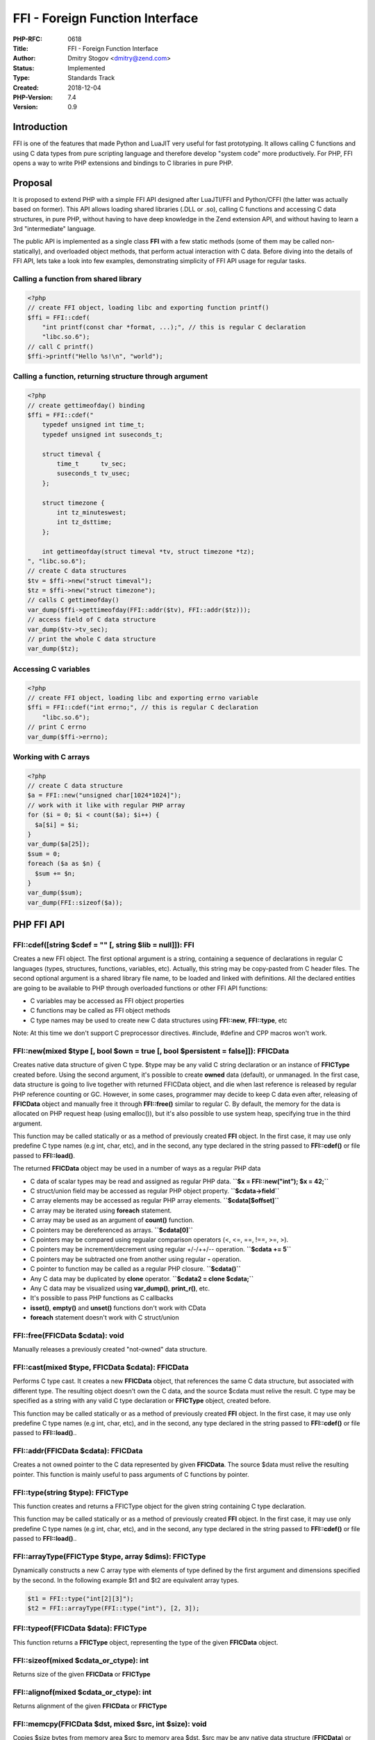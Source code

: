 FFI - Foreign Function Interface
================================

:PHP-RFC: 0618
:Title: FFI - Foreign Function Interface
:Author: Dmitry Stogov <dmitry@zend.com>
:Status: Implemented
:Type: Standards Track
:Created: 2018-12-04
:PHP-Version: 7.4
:Version: 0.9

Introduction
------------

FFI is one of the features that made Python and LuaJIT very useful for
fast prototyping. It allows calling C functions and using C data types
from pure scripting language and therefore develop "system code" more
productively. For PHP, FFI opens a way to write PHP extensions and
bindings to C libraries in pure PHP.

Proposal
--------

It is proposed to extend PHP with a simple FFI API designed after
LuaJTI/FFI and Python/CFFI (the latter was actually based on former).
This API allows loading shared libraries (.DLL or .so), calling C
functions and accessing C data structures, in pure PHP, without having
to have deep knowledge in the Zend extension API, and without having to
learn a 3rd "intermediate" language.

The public API is implemented as a single class **FFI** with a few
static methods (some of them may be called non-statically), and
overloaded object methods, that perform actual interaction with C data.
Before diving into the details of FFI API, lets take a look into few
examples, demonstrating simplicity of FFI API usage for regular tasks.

Calling a function from shared library
~~~~~~~~~~~~~~~~~~~~~~~~~~~~~~~~~~~~~~

.. code:: php

   <?php
   // create FFI object, loading libc and exporting function printf()
   $ffi = FFI::cdef(
       "int printf(const char *format, ...);", // this is regular C declaration
       "libc.so.6");
   // call C printf()
   $ffi->printf("Hello %s!\n", "world");

Calling a function, returning structure through argument
~~~~~~~~~~~~~~~~~~~~~~~~~~~~~~~~~~~~~~~~~~~~~~~~~~~~~~~~

.. code:: php

   <?php
   // create gettimeofday() binding
   $ffi = FFI::cdef("
       typedef unsigned int time_t;
       typedef unsigned int suseconds_t;

       struct timeval {
           time_t      tv_sec;
           suseconds_t tv_usec;
       };

       struct timezone {
           int tz_minuteswest;
           int tz_dsttime;
       };

       int gettimeofday(struct timeval *tv, struct timezone *tz);    
   ", "libc.so.6");
   // create C data structures
   $tv = $ffi->new("struct timeval");
   $tz = $ffi->new("struct timezone");
   // calls C gettimeofday()
   var_dump($ffi->gettimeofday(FFI::addr($tv), FFI::addr($tz)));
   // access field of C data structure
   var_dump($tv->tv_sec);
   // print the whole C data structure
   var_dump($tz);

Accessing C variables
~~~~~~~~~~~~~~~~~~~~~

.. code:: php

   <?php
   // create FFI object, loading libc and exporting errno variable
   $ffi = FFI::cdef("int errno;", // this is regular C declaration
       "libc.so.6");
   // print C errno
   var_dump($ffi->errno);

Working with C arrays
~~~~~~~~~~~~~~~~~~~~~

.. code:: php

   <?php
   // create C data structure
   $a = FFI::new("unsigned char[1024*1024]");
   // work with it like with regular PHP array
   for ($i = 0; $i < count($a); $i++) {
     $a[$i] = $i;
   }
   var_dump($a[25]);
   $sum = 0;
   foreach ($a as $n) {
     $sum += $n;
   }
   var_dump($sum);
   var_dump(FFI::sizeof($a));

PHP FFI API
-----------

FFI::cdef([string $cdef = "" [, string $lib = null]]): FFI
~~~~~~~~~~~~~~~~~~~~~~~~~~~~~~~~~~~~~~~~~~~~~~~~~~~~~~~~~~

Creates a new FFI object. The first optional argument is a string,
containing a sequence of declarations in regular C languages (types,
structures, functions, variables, etc). Actually, this string may be
copy-pasted from C header files. The second optional argument is a
shared library file name, to be loaded and linked with definitions. All
the declared entities are going to be available to PHP through
overloaded functions or other FFI API functions:

-  C variables may be accessed as FFI object properties
-  C functions may be called as FFI object methods
-  C type names may be used to create new C data structures using
   **FFI::new**, **FFI::type**, etc

Note: At this time we don't support C preprocessor directives. #include,
#define and CPP macros won't work.

FFI::new(mixed $type [, bool $own = true [, bool $persistent = false]]): FFI\CData
~~~~~~~~~~~~~~~~~~~~~~~~~~~~~~~~~~~~~~~~~~~~~~~~~~~~~~~~~~~~~~~~~~~~~~~~~~~~~~~~~~

Creates native data structure of given C type. $type may be any valid C
string declaration or an instance of **FFI\CType** created before. Using
the second argument, it's possible to create **owned** data (default),
or unmanaged. In the first case, data structure is going to live
together with returned FFI\CData object, and die when last reference is
released by regular PHP reference counting or GC. However, in some
cases, programmer may decide to keep C data even after, releasing of
**FFI\CData** object and manually free it through **FFI::free()**
similar to regular C. By default, the memory for the data is allocated
on PHP request heap (using emalloc()), but it's also possible to use
system heap, specifying true in the third argument.

This function may be called statically or as a method of previously
created **FFI** object. In the first case, it may use only predefine C
type names (e.g int, char, etc), and in the second, any type declared in
the string passed to **FFI::cdef()** or file passed to **FFI::load()**.

The returned **FFI\CData** object may be used in a number of ways as a
regular PHP data

-  C data of scalar types may be read and assigned as regular PHP data.
   **``$x = FFI::new("int"); $x = 42;``**
-  C struct/union field may be accessed as regular PHP object property.
   **``$cdata->field``**
-  C array elements may be accessed as regular PHP array elements.
   **``$cdata[$offset]``**
-  C array may be iterated using **foreach** statement.
-  C array may be used as an argument of **count()** function.
-  C pointers may be dereferenced as arrays. **``$cdata[0]``**
-  C pointers may be compared using regualar comparison operators (<,
   <=, ==, !==, >=, >).
-  C pointers may be increment/decrement using regular +/-/++/--
   operation. **``$cdata += 5``**
-  C pointers may be subtracted one from another using regular **-**
   operation.
-  C pointer to function may be called as a regular PHP closure.
   **``$cdata()``**
-  Any C data may be duplicated by **clone** operator.
   **``$cdata2 = clone $cdata;``**
-  Any C data may be visualized using **var_dump()**, **print_r()**,
   etc.
-  It's possible to pass PHP functions as C callbacks

-  **isset()**, **empty()** and **unset()** functions don't work with
   CData
-  **foreach** statement doesn't work with C struct/union

FFI::free(FFI\CData $cdata): void
~~~~~~~~~~~~~~~~~~~~~~~~~~~~~~~~~

Manually releases a previously created "not-owned" data structure.

FFI::cast(mixed $type, FFI\CData $cdata): FFI\CData
~~~~~~~~~~~~~~~~~~~~~~~~~~~~~~~~~~~~~~~~~~~~~~~~~~~

Performs C type cast. It creates a new **FFI\CData** object, that
references the same C data structure, but associated with different
type. The resulting object doesn't own the C data, and the source $cdata
must relive the result. C type may be specified as a string with any
valid C type declaration or **FFI\CType** object, created before.

This function may be called statically or as a method of previously
created **FFI** object. In the first case, it may use only predefine C
type names (e.g int, char, etc), and in the second, any type declared in
the string passed to **FFI::cdef()** or file passed to **FFI::load()**..

FFI::addr(FFI\CData $cdata): FFI\CData
~~~~~~~~~~~~~~~~~~~~~~~~~~~~~~~~~~~~~~

Creates a not owned pointer to the C data represented by given
**FFI\CData**. The source $data must relive the resulting pointer. This
function is mainly useful to pass arguments of C functions by pointer.

FFI::type(string $type): FFI\CType
~~~~~~~~~~~~~~~~~~~~~~~~~~~~~~~~~~

This function creates and returns a FFI\CType object for the given
string containing C type declaration.

This function may be called statically or as a method of previously
created **FFI** object. In the first case, it may use only predefine C
type names (e.g int, char, etc), and in the second, any type declared in
the string passed to **FFI::cdef()** or file passed to **FFI::load()**..

FFI::arrayType(FFI\CType $type, array $dims): FFI\CType
~~~~~~~~~~~~~~~~~~~~~~~~~~~~~~~~~~~~~~~~~~~~~~~~~~~~~~~

Dynamically constructs a new C array type with elements of type defined
by the first argument and dimensions specified by the second. In the
following example $t1 and $t2 are equivalent array types.

.. code:: php

   $t1 = FFI::type("int[2][3]");
   $t2 = FFI::arrayType(FFI::type("int"), [2, 3]);

FFI::typeof(FFI\CData $data): FFI\CType
~~~~~~~~~~~~~~~~~~~~~~~~~~~~~~~~~~~~~~~

This function returns a **FFI\CType** object, representing the type of
the given **FFI\CData** object.

FFI::sizeof(mixed $cdata_or_ctype): int
~~~~~~~~~~~~~~~~~~~~~~~~~~~~~~~~~~~~~~~

Returns size of the given **FFI\CData** or **FFI\CType**

FFI::alignof(mixed $cdata_or_ctype): int
~~~~~~~~~~~~~~~~~~~~~~~~~~~~~~~~~~~~~~~~

Returns alignment of the given **FFI\CData** or **FFI\CType**

FFI::memcpy(FFI\CData $dst, mixed $src, int $size): void
~~~~~~~~~~~~~~~~~~~~~~~~~~~~~~~~~~~~~~~~~~~~~~~~~~~~~~~~

Copies $size bytes from memory area $src to memory area $dst. $src may
be any native data structure (**FFI\CData**) or PHP **string**.

FFI::memcmp(mixed $src1, mixed $src2, int $size): int
~~~~~~~~~~~~~~~~~~~~~~~~~~~~~~~~~~~~~~~~~~~~~~~~~~~~~

Compares $size bytes from memory area $src1 and $dst2. Both $src1 and
$src2 may be any native data structures (**FFI\CData**) or PHP
**string**\ s.

FFI::memset(FFI\CData $dst, int $c, int $size): void
~~~~~~~~~~~~~~~~~~~~~~~~~~~~~~~~~~~~~~~~~~~~~~~~~~~~

Fills the $size bytes of the memory area pointed to by $dst with the
given byte $c

FFI::string(FFI\CData $src [, int $size]): string
~~~~~~~~~~~~~~~~~~~~~~~~~~~~~~~~~~~~~~~~~~~~~~~~~

Creates a PHP string from $size bytes of the memory area pointed by
$src. If size is omitted, $src must be a zero terminated array of C
chars.

FFI::load(string $file_name): FFI
~~~~~~~~~~~~~~~~~~~~~~~~~~~~~~~~~

In addition to ability of embedding C declaration code into
**FFI::cdef()**, it's also possible to load C declarations from separate
C header file.

Note: C preprocessor directives are currently not supported. #include,
#define and CPP macros don't work.

It's possible to specify shared libraries, that should be loaded, using
special **FFI_LIB** define in the loaded C header file.

FFI definition parsing and shared library loading may take significant
time. It's not useful to do it on each HTTP request in a Web
environment. However, it's possible to preload FFI definitions and
libraries at PHP startup, and instantiate FFI objects when necessary.
Header files may be extended with special **FFI_SCOPE** #define (e.g.
#define FFI_SCOPE "foo", the default scope is "C") and then loaded by
**FFI::load()** during preloading. This leads to creation of persistent
binding, that will be available to all the following requests through
**FFI::scope()**. Please see the sample below for an example.

It's possible to preload more than one C header file into the same
scope.

FFI::scope(string $scope_name): FFI
~~~~~~~~~~~~~~~~~~~~~~~~~~~~~~~~~~~

This function may be used to instantiate **FFI** object, containing C
declarations parsed during preloading.

PHP Callbacks
-------------

It's possible to assign PHP closure to native variable of function
pointer type (or pass it as a function argument).

.. code:: php

   $zend = FFI::cdef("
       typedef int (*zend_write_func_t)(const char *str, size_t str_length);
       extern zend_write_func_t zend_write;
   ");

   echo "Hello World 1!\n";

   $orig_zend_write = clone $zend->zend_write;
   $zend->zend_write = function($str, $len) {
       global $orig_zend_write;
       $orig_zend_write("{\n\t", 3);
       $ret = $orig_zend_write($str, $len);
       $orig_zend_write("}\n", 2);
       return $ret;
   };
   echo "Hello World 2!\n";
   $zend->zend_write = $orig_zend_write;
   echo "Hello World 3!\n";

::

   Hello World 1!
   {
       Hello World 2!
   }
   Hello World 3!

This works, but this functionality is not supported on all libffi
platforms, it is not efficient and leaks resources by the end of
request. It's recommended to minimize the usage of PHP callbacks.

PHP FFI API Restriction
-----------------------

FFI API opens all the C power, and consequently, also an enormous
possibility to have something go wrong, crash PHP, or even worse. To
minimize risk PHP FFI API usage may be restricted. By default FFI API
may be used only in CLI scripts and preloaded PHP files. This may be
changed through **ffi.enable** INI directive. This is INI_SYSTEM
directive and it's value can't be changed at run-time.

-  **ffi.enable=false** completely disables PHP FFI API
-  **ffi.enable=true** enables PHP FFI API without any restrictions
-  **ffi.enable=preload** (the default value) enables FFI but restrict
   its usage to CLI and preloaded scripts

PHP FFI API restriction makes effect only to **FFI** class, but not to
overloaded functions of **FFI\CData** object. This means, it's possible
to create some **FFI\CData** objects in preloaded files, and then use
them directly in "user" code.

A Complete PHP/FFI/preloading example
-------------------------------------

php.ini

.. code:: ini

   ffi.enable=preload
   opcache.preload=preload.php

preload.php

.. code:: php

   <?php
   FFI::load(__DIR__ . "/dummy.h");
   opcache_compile_file(__DIR__ . "/dummy.php");

dummy.h

.. code:: c

   #define FFI_SCOPE "DUMMY"
   #define FFI_LIB "libc.so.6"

   int printf(const char *format, ...);

dummy.php

.. code:: php

   <?php
   final class Dummy {
       private static $ffi = null;
       function __construct() {
           if (is_null(self::$ffi)) {
               self::$ffi = FFI::scope("DUMMY");
           }
       }
       function printf($format, ...$args) {
          return (int)self::$ffi->printf($format, ...$args);
       }
   }

test.php

.. code:: php

   <?php
   $d = new Dummy();
   $d->printf("Hello %s!\n", "world");

PHP FFI Performance
-------------------

Accessing FFI data structures is significantly (about 2 times) slower,
than accessing native PHP arrays and objects. It makes no sense to use
them for speed, but may make sense to reduce memory consumption. This is
true for all similar FFI implementations in interpretative mode.
However, LuaJIT achieves improvement providing special support for FFI
in its JIT.

The following table shows time of execution of **ary3** benchmark from
bench.php (in seconds, lower is better).

.. code:: php

   <?php
   function ary3($n, bool $use_ffi = false) {
     if ($use_ffi) {
       $X = FFI::new("int[$n]");
       $Y = FFI::new("int[$n]");
     }
     for ($i=0; $i<$n; $i++) {
       $X[$i] = $i + 1;
       $Y[$i] = 0;
     }
     for ($k=0; $k<1000; $k++) {
       for ($i=$n-1; $i>=0; $i--) {
         $Y[$i] += $X[$i];
       }
     }
     $last = $n-1;
     print "$Y[0] $Y[$last]\n";
   }

============ ====== =====
\            Native FFI
============ ====== =====
Python       0.212  0.343
PyPy         0.010  0.081
LuaJit -joff 0.037  0.412
LuaJit -jon  0.003  0.002
PHP          0.040  0.093
PHP + jit    0.016  0.087
============ ====== =====

Backward Incompatible Changes
-----------------------------

None, except of introduced **FFI** class and namespace.

Proposed PHP Version(s)
-----------------------

PHP 7.4

RFC Impact
----------

To Opcache
~~~~~~~~~~

FFI is designed in conjunction with preloading (curently implemented as
part of opcache). FFI C headers may be loaded during preloading by
**FFI::load()** and become available to all the following HTTP requests
without reloading overhead.

php.ini Defaults
~~~~~~~~~~~~~~~~

::

   ffi.enable=false|preload|true 

allows enabling or disabling FFI API usage, or restricting it only to
preloaded files. The default value is **preload**. This is INI_SYSTEM
directive and it's value can't be changed at run-time.

Open Issues
-----------

Make sure there are no open issues when the vote starts!

Related Work
------------

There were few other attempts to implement FFI for PHP.

-  Wez Furlong developed very similar `PECL
   extension <https://github.com/php/pecl-php-ffi>`__ almost 15 year
   ago.
-  Michael Wallner created `PHP System
   Interface <https://github.com/m6w6/ext-psi>`__
-  Sara Golemon thought, PHP needs something similar to `HHVM
   HNI <https://github.com/facebook/hhvm/wiki/extension-api>`__

The usability of this FFI extension was proved by `TensorFlow
binding <https://github.com/dstogov/php-tensorflow>`__, implemented in
pure PHP.

Future Scope
------------

Currently, the performance of C data structures access is worse than
access of native PHP data structures (arrays and objects). This is a
common problem, and both LuaJIT (in interpretator mode) and Python
suffer from it as well. However, LuaJIT may also compile data access
code in very efficient way (almost as C compiler), and produce highly
efficient machine code. It's planned to try similar things, when we
implement JIT for PHP.

Proposed Voting Choices
-----------------------

Include FFI extension into PHP-7.4 (bundle) This project requires 50%+1
majority The voting started 2018-12-20 and will close on 2019-01-09

Question: Include FFI extension into PHP-7.4 (bundle)?
~~~~~~~~~~~~~~~~~~~~~~~~~~~~~~~~~~~~~~~~~~~~~~~~~~~~~~

Voting Choices
^^^^^^^^^^^^^^

-  Yes
-  No

Patches and Tests
-----------------

https://github.com/dstogov/php-ffi implementation on top of libffi
(tested on Linux and Windows)

Implementation
--------------

After the project is implemented, this section should contain

#. it was merged into master (7.4)
#. a link to the git
   `commit <https://github.com/php/php-src/commit/e089d506d5c7716c62cee5232d32ab22d0ddde26>`__
#. `PHP manual entry <https://www.php.net/manual/en/book.ffi.php>`__ for
   the feature

References
----------

#. `LuaJIT FFI <http://luajit.org/ext_ffi.html>`__
#. `Python CFFI <https://cffi.readthedocs.io/en/latest/index.html>`__
#. `PHP System Interface (aka FFI) <https://github.com/m6w6/ext-psi>`__
#. `PECL FFI extension <https://github.com/php/pecl-php-ffi>`__
#. `HHVM HNI <https://github.com/facebook/hhvm/wiki/extension-api>`__
#. `TensoFlow PHP/FFI
   binding <https://github.com/dstogov/php-tensorflow>`__

Rejected Features
-----------------

Keep this updated with features that were discussed on the mail lists.

Additional Metadata
-------------------

:Original Authors: Dmitry Stogov, dmitry@zend.com
:Original Status: Accepted
:Slug: ffi
:Wiki URL: https://wiki.php.net/rfc/ffi
